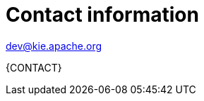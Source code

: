 //:sectnums!:
ifndef::DOCU_NAME[]
[appendix]
[id='author-group']
= Contact information

dev@kie.apache.org

{CONTACT}
endif::DOCU_NAME[]
